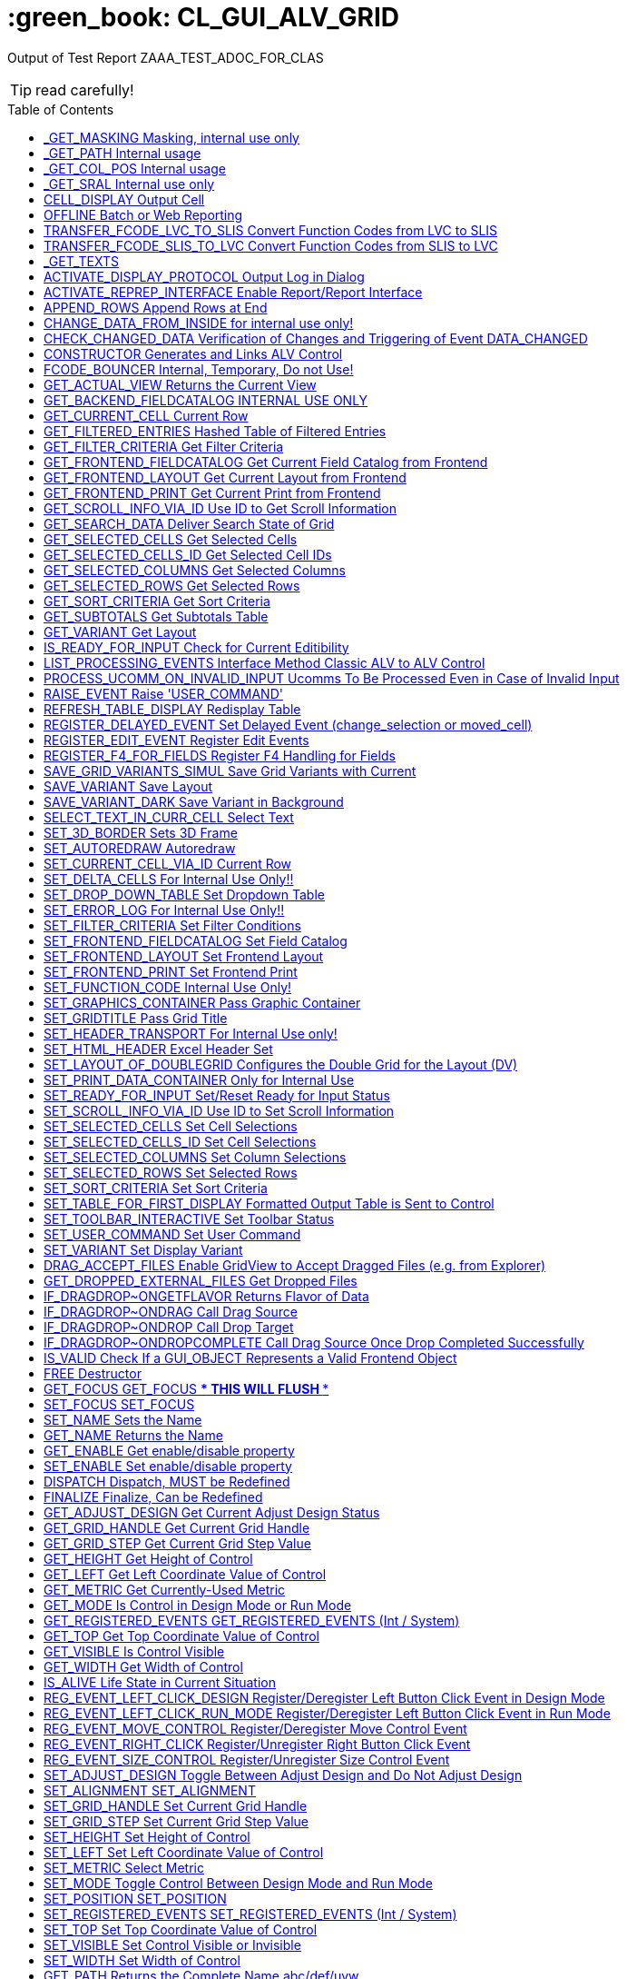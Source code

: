 :toc:

:toc-placement!:

:toclevels: 1

ifdef::env-github[]
:tip-caption: :bulb:
:note-caption: :information_source:
:important-caption: :heavy_exclamation_mark:
:caution-caption: :fire:
:warning-caption: :warning:
endif::[]

= :green_book: CL_GUI_ALV_GRID
 
Output of Test Report ZAAA_TEST_ADOC_FOR_CLAS 

TIP: read carefully!

toc::[]

== _GET_MASKING Masking, internal use only 

(Public Method) 

Interface
|========
|*Name*|*Typing*|*Description*
|VALUE |TYPE STRING |Internal Use, Path Name
|ACTIVE |TYPE CHAR3 |Masking
|========


== _GET_PATH Internal usage 

(Public Method) 

Interface
|========
|*Name*|*Typing*|*Description*
|IR_CONTAINER |TYPE REF TO CL_GUI_CONTAINER |Abstract Container for GUI Controls
|VALUE |TYPE STRING |
|========


== _GET_COL_POS Internal usage 

(Public Method) 

Interface
|========
|*Name*|*Typing*|*Description*
|ET_COL_POS |TYPE LVC_T_COLL |ALV control: Column layout of table
|========


== _GET_SRAL Internal use only 

(Public Method) 

Interface
|========
|*Name*|*Typing*|*Description*
|ER_SRAL |TYPE REF TO IF_SRAL_RT_CTRL_ALVGRID_DYNP |Current View
|========


== CELL_DISPLAY Output Cell 

(Public Method) 

Interface
|========
|*Name*|*Typing*|*Description*
|IS_DATA |TYPE ANY |Data Row
|I_INT_VALUE |TYPE ANY |Date in Internal Format
|E_EXT_VALUE |TYPE ANY |Date in External Format
|CS_FIELDCAT |TYPE LVC_S_FCAT |Field Catalog Entry
|========


== OFFLINE Batch or Web Reporting 

(Public Method) 

Interface
|========
|*Name*|*Typing*|*Description*
|E_OFFLINE |TYPE INT4 |Offline
|========


== TRANSFER_FCODE_LVC_TO_SLIS Convert Function Codes from LVC to SLIS 

(Public Method) 

Interface
|========
|*Name*|*Typing*|*Description*
|IT_FCODES_LVC |TYPE UI_FUNCTIONS |Function Code Table LVC
|I_FCODE_LVC |TYPE SY-UCOMM |Function Code Table
|ET_FCODES_SLIS |TYPE SLIS_T_EXTAB |Function Code Table SLIS
|E_FCODE_SLIS |TYPE SY-UCOMM |Menu Painter: Object code
|========


== TRANSFER_FCODE_SLIS_TO_LVC Convert Function Codes from SLIS to LVC 

(Public Method) 

Interface
|========
|*Name*|*Typing*|*Description*
|IT_FCODES_SLIS |TYPE SLIS_T_EXTAB |Function Code Table SLIS
|I_FCODE_SLIS |TYPE SY-UCOMM |Menu Painter: Object code
|ET_FCODES_LVC |TYPE UI_FUNCTIONS |Function Code Table LVC
|E_FCODE_LVC |TYPE SY-UCOMM |Function Code
|========


== _GET_TEXTS  

(Public Method) 

Interface
|========
|*Name*|*Typing*|*Description*
|VALUE |TYPE IF_ALV_Z=>YT_TEXTS |
|========


== ACTIVATE_DISPLAY_PROTOCOL Output Log in Dialog 

(Public Method) 

Interface
|========
|*Name*|*Typing*|*Description*
|I_DIALOG |TYPE CHAR01 |Log Output in Dialog
|========


== ACTIVATE_REPREP_INTERFACE Enable Report/Report Interface 

(Public Method) 

Interface
|========
|*Name*|*Typing*|*Description*
|IS_REPREP |TYPE LVC_S_RPRP |Sender Information
|========


== APPEND_ROWS Append Rows at End 

(Public Method) 

Interface
|========
|*Name*|*Typing*|*Description*
|I_ROW_COUNT |TYPE INT4 |Number of Lines
|========


== CHANGE_DATA_FROM_INSIDE for internal use only! 

(Public Method) 

Interface
|========
|*Name*|*Typing*|*Description*
|IT_STYLE_CELLS |TYPE LVC_T_MODI |ALV control: Modified cells
|IT_CELLS |TYPE LVC_T_POS |ALV Control: Cell Description
|ET_BAD_CELLS |TYPE LVC_T_MODI |ALV Control: Table of Modified Cells for the Application
|ET_MSG |TYPE LVC_T_MSG1 |ALV Control: Messages
|========


== CHECK_CHANGED_DATA Verification of Changes and Triggering of Event DATA_CHANGED 

(Public Method) 

Interface
|========
|*Name*|*Typing*|*Description*
|E_VALID |TYPE CHAR01 |Entries are Consistent
|C_REFRESH |TYPE CHAR01 |Character Field of Length 1
|========


== CONSTRUCTOR Generates and Links ALV Control 

(Public Constructor) 

Interface
|========
|*Name*|*Typing*|*Description*
|I_SHELLSTYLE |TYPE I |Control Style
|I_LIFETIME |TYPE I |Lifetime
|I_PARENT |TYPE REF TO CL_GUI_CONTAINER |Parent Container
|I_APPL_EVENTS |TYPE CHAR01 |Register Events as Application Events
|I_PARENTDBG |TYPE REF TO CL_GUI_CONTAINER |Internal, Do not Use
|I_APPLOGPARENT |TYPE REF TO CL_GUI_CONTAINER |Container for Application Log
|I_GRAPHICSPARENT |TYPE REF TO CL_GUI_CONTAINER |Container for Graphics
|I_NAME |TYPE STRING |Name
|I_FCAT_COMPLETE |TYPE SAP_BOOL |Boolean Variable (X=True, Space=False)
|========


== FCODE_BOUNCER Internal, Temporary, Do not Use! 

(Public Method) 

Interface
|========
|*Name*|*Typing*|*Description*
|========


== GET_ACTUAL_VIEW Returns the Current View 

(Public Method) 

Interface
|========
|*Name*|*Typing*|*Description*
|E_VIEW |TYPE UI_FUNC |Current View
|========


== GET_BACKEND_FIELDCATALOG INTERNAL USE ONLY 

(Public Method) 

Interface
|========
|*Name*|*Typing*|*Description*
|ET_FIELDCATALOG |TYPE LVC_T_FCAT |Backend Field Catalog
|========


== GET_CURRENT_CELL Current Row 

(Public Method) 

Interface
|========
|*Name*|*Typing*|*Description*
|E_ROW |TYPE I |Row on Grid
|E_VALUE |TYPE C |Value
|E_COL |TYPE I |Column on Grid
|ES_ROW_ID |TYPE LVC_S_ROW |Row ID
|ES_COL_ID |TYPE LVC_S_COL |Column ID
|ES_ROW_NO |TYPE LVC_S_ROID |Numeric Row ID
|========


== GET_FILTERED_ENTRIES Hashed Table of Filtered Entries 

(Public Method) 

Interface
|========
|*Name*|*Typing*|*Description*
|ET_FILTERED_ENTRIES |TYPE LVC_T_FIDX |Hashed Table of Filtered Entries
|========


== GET_FILTER_CRITERIA Get Filter Criteria 

(Public Method) 

Interface
|========
|*Name*|*Typing*|*Description*
|ET_FILTER |TYPE LVC_T_FILT |Filter Criteria
|========


== GET_FRONTEND_FIELDCATALOG Get Current Field Catalog from Frontend 

(Public Method) 

Interface
|========
|*Name*|*Typing*|*Description*
|ET_FIELDCATALOG |TYPE LVC_T_FCAT |Field Catalog
|========


== GET_FRONTEND_LAYOUT Get Current Layout from Frontend 

(Public Method) 

Interface
|========
|*Name*|*Typing*|*Description*
|ES_LAYOUT |TYPE LVC_S_LAYO |Layout
|========


== GET_FRONTEND_PRINT Get Current Print from Frontend 

(Public Method) 

Interface
|========
|*Name*|*Typing*|*Description*
|ES_PRINT |TYPE LVC_S_PRNT |Print Settings for LVC
|========


== GET_SCROLL_INFO_VIA_ID Use ID to Get Scroll Information 

(Public Method) 

Interface
|========
|*Name*|*Typing*|*Description*
|ES_ROW_NO |TYPE LVC_S_ROID |Numeric Row ID
|ES_ROW_INFO |TYPE LVC_S_ROW |Row ID
|ES_COL_INFO |TYPE LVC_S_COL |Column ID
|========


== GET_SEARCH_DATA Deliver Search State of Grid 

(Public Method) 

Interface
|========
|*Name*|*Typing*|*Description*
|R_SEARCH |TYPE REF TO IF_ALV_LVC_SEARCH |Interface for Search
|========


== GET_SELECTED_CELLS Get Selected Cells 

(Public Method) 

Interface
|========
|*Name*|*Typing*|*Description*
|ET_CELL |TYPE LVC_T_CELL |Selected Cells
|========


== GET_SELECTED_CELLS_ID Get Selected Cell IDs 

(Public Method) 

Interface
|========
|*Name*|*Typing*|*Description*
|ET_CELLS |TYPE LVC_T_CENO |Cell IDs
|========


== GET_SELECTED_COLUMNS Get Selected Columns 

(Public Method) 

Interface
|========
|*Name*|*Typing*|*Description*
|ET_INDEX_COLUMNS |TYPE LVC_T_COL |Indexes of Selected Rows
|========


== GET_SELECTED_ROWS Get Selected Rows 

(Public Method) 

Interface
|========
|*Name*|*Typing*|*Description*
|ET_INDEX_ROWS |TYPE LVC_T_ROW |Indexes of Selected Rows
|ET_ROW_NO |TYPE LVC_T_ROID |Numeric IDs of Selected Rows
|========


== GET_SORT_CRITERIA Get Sort Criteria 

(Public Method) 

Interface
|========
|*Name*|*Typing*|*Description*
|ET_SORT |TYPE LVC_T_SORT |Sort Criteria
|========


== GET_SUBTOTALS Get Subtotals Table 

(Public Method) 

Interface
|========
|*Name*|*Typing*|*Description*
|EP_COLLECT00 |TYPE REF TO DATA |Overall Total
|EP_COLLECT01 |TYPE REF TO DATA |Highest Subtotal Level
|EP_COLLECT02 |TYPE REF TO DATA |Second Highest Subtotal Level
|EP_COLLECT03 |TYPE REF TO DATA |Third Highest Subtotal Level
|EP_COLLECT04 |TYPE REF TO DATA |Fourth Highest Subtotal Level
|EP_COLLECT05 |TYPE REF TO DATA |Fifth Highest Subtotal Level
|EP_COLLECT06 |TYPE REF TO DATA |Sixth Highest Subtotal Level
|EP_COLLECT07 |TYPE REF TO DATA |Seventh Highest Subtotal Level
|EP_COLLECT08 |TYPE REF TO DATA |Eighth Highest Subtotal Level
|EP_COLLECT09 |TYPE REF TO DATA |Ninth Highest Subtotal Level
|ET_GROUPLEVELS |TYPE LVC_T_GRPL |Control Level Table
|========


== GET_VARIANT Get Layout 

(Public Method) 

Interface
|========
|*Name*|*Typing*|*Description*
|ES_VARIANT |TYPE DISVARIANT |Layout
|E_SAVE |TYPE CHAR1 |Single-Character Flag
|========


== IS_READY_FOR_INPUT Check for Current Editibility 

(Public Method) 

Interface
|========
|*Name*|*Typing*|*Description*
|I_ROW_ID |TYPE INT4 |Line ID
|IS_COL_ID |TYPE LVC_S_COL |Column
|READY_FOR_INPUT |TYPE INT4 |Editable
|========


== LIST_PROCESSING_EVENTS Interface Method Classic ALV to ALV Control 

(Public Method) 

Interface
|========
|*Name*|*Typing*|*Description*
|I_EVENT_NAME |TYPE CHAR30 |Event Name List Processing
|I_DYNDOC_ID |TYPE REF TO CL_DD_DOCUMENT |Dynamic Document
|IS_SUBTOTTXT_INFO |TYPE LVC_S_STXT |Subtotal Text Information
|IP_SUBTOT_LINE |TYPE REF TO DATA |Subtotal Line
|I_TABLE_INDEX |TYPE SYINDEX |Loops, Current Loop Pass
|C_SUBTOTTXT |TYPE LVC_DISTXT |Subtotal Text
|========


== PROCESS_UCOMM_ON_INVALID_INPUT Ucomms To Be Processed Even in Case of Invalid Input 

(Public Method) 

Interface
|========
|*Name*|*Typing*|*Description*
|IT_UCOMMS |TYPE UI_FUNCTIONS |Function Code Table
|========


== RAISE_EVENT Raise 'USER_COMMAND' 

(Public Method) 

Interface
|========
|*Name*|*Typing*|*Description*
|I_UCOMM |TYPE SY-UCOMM |Screens, Function Code Triggered by PAI
|I_USER_COMMAND |TYPE CHAR01 |
|I_NOT_PROCESSED |TYPE CHAR01 |
|========


== REFRESH_TABLE_DISPLAY Redisplay Table 

(Public Method) 

Interface
|========
|*Name*|*Typing*|*Description*
|IS_STABLE |TYPE LVC_S_STBL |With Stable Rows/Columns
|I_SOFT_REFRESH |TYPE CHAR01 |Without Sort, Filter, etc.
|========


== REGISTER_DELAYED_EVENT Set Delayed Event (change_selection or moved_cell) 

(Public Method) 

Interface
|========
|*Name*|*Typing*|*Description*
|I_EVENT_ID |TYPE I |Event ID
|========


== REGISTER_EDIT_EVENT Register Edit Events 

(Public Method) 

Interface
|========
|*Name*|*Typing*|*Description*
|I_EVENT_ID |TYPE I |Event ID
|========


== REGISTER_F4_FOR_FIELDS Register F4 Handling for Fields 

(Public Method) 

Interface
|========
|*Name*|*Typing*|*Description*
|IT_F4 |TYPE LVC_T_F4 |F4 Fields
|========


== SAVE_GRID_VARIANTS_SIMUL Save Grid Variants with Current 

(Public Method) 

Interface
|========
|*Name*|*Typing*|*Description*
|IT_GRIDS |TYPE LVC_T_SAVE |Grid Variants to Save
|========


== SAVE_VARIANT Save Layout 

(Public Method) 

Interface
|========
|*Name*|*Typing*|*Description*
|I_DIALOG |TYPE CHAR01 |Character Field of Length 1
|E_EXIT |TYPE CHAR01 |Activity Terminated
|========


== SAVE_VARIANT_DARK Save Variant in Background 

(Public Method) 

Interface
|========
|*Name*|*Typing*|*Description*
|IS_VARIANT |TYPE DISVARIANT |Variant Information
|I_ACTIVE |TYPE CHAR01 |Character Field of Length 1
|========


== SELECT_TEXT_IN_CURR_CELL Select Text 

(Public Method) 

Interface
|========
|*Name*|*Typing*|*Description*
|========


== SET_3D_BORDER Sets 3D Frame 

(Public Method) 

Interface
|========
|*Name*|*Typing*|*Description*
|BORDER |TYPE I |Frame (1 = Yes, 0 = No)
|========


== SET_AUTOREDRAW Autoredraw 

(Public Method) 

Interface
|========
|*Name*|*Typing*|*Description*
|I_ENABLE |TYPE INT4 |Autoredraw
|========


== SET_CURRENT_CELL_VIA_ID Current Row 

(Public Method) 

Interface
|========
|*Name*|*Typing*|*Description*
|IS_ROW_ID |TYPE LVC_S_ROW |Row
|IS_COLUMN_ID |TYPE LVC_S_COL |Column
|IS_ROW_NO |TYPE LVC_S_ROID |Numeric Row ID
|========


== SET_DELTA_CELLS For Internal Use Only!! 

(Public Method) 

Interface
|========
|*Name*|*Typing*|*Description*
|IT_DELTA_CELLS |TYPE LVC_T_MODI |Delta Table
|I_MODIFIED |TYPE CHAR01 |Modified
|I_FRONTEND_ONLY |TYPE CHAR01 |Update only at Frontend
|========


== SET_DROP_DOWN_TABLE Set Dropdown Table 

(Public Method) 

Interface
|========
|*Name*|*Typing*|*Description*
|IT_DROP_DOWN |TYPE LVC_T_DROP |Dropdown Table
|IT_DROP_DOWN_ALIAS |TYPE LVC_T_DRAL |ALV Control: Dropdown List Boxes
|========


== SET_ERROR_LOG For Internal Use Only!! 

(Public Method) 

Interface
|========
|*Name*|*Typing*|*Description*
|IR_ALV |TYPE REF TO CL_GUI_ALV_GRID |ALV Error
|========


== SET_FILTER_CRITERIA Set Filter Conditions 

(Public Method) 

Interface
|========
|*Name*|*Typing*|*Description*
|IT_FILTER |TYPE LVC_T_FILT |Filter Conditions
|========


== SET_FRONTEND_FIELDCATALOG Set Field Catalog 

(Public Method) 

Interface
|========
|*Name*|*Typing*|*Description*
|IT_FIELDCATALOG |TYPE LVC_T_FCAT |Field Catalog
|========


== SET_FRONTEND_LAYOUT Set Frontend Layout 

(Public Method) 

Interface
|========
|*Name*|*Typing*|*Description*
|IS_LAYOUT |TYPE LVC_S_LAYO |Layout
|========


== SET_FRONTEND_PRINT Set Frontend Print 

(Public Method) 

Interface
|========
|*Name*|*Typing*|*Description*
|IS_PRINT |TYPE LVC_S_PRNT |Print Settings for LVC
|========


== SET_FUNCTION_CODE Internal Use Only! 

(Public Method) 

Interface
|========
|*Name*|*Typing*|*Description*
|C_UCOMM |TYPE SY-UCOMM |Function Code
|========


== SET_GRAPHICS_CONTAINER Pass Graphic Container 

(Public Method) 

Interface
|========
|*Name*|*Typing*|*Description*
|I_GRAPHICS_CONTAINER |TYPE REF TO CL_GUI_CONTAINER |Graphic Container
|========


== SET_GRIDTITLE Pass Grid Title 

(Public Method) 

Interface
|========
|*Name*|*Typing*|*Description*
|I_GRIDTITLE |TYPE LVC_TITLE |ALV Control: Title bar text
|========


== SET_HEADER_TRANSPORT For Internal Use only! 

(Public Method) 

Interface
|========
|*Name*|*Typing*|*Description*
|I_HEADER_TRANSPORT |TYPE CHAR30 |30 Characters
|========


== SET_HTML_HEADER Excel Header Set 

(Public Method) 

Interface
|========
|*Name*|*Typing*|*Description*
|========


== SET_LAYOUT_OF_DOUBLEGRID Configures the Double Grid for the Layout (DV) 

(Public Method) 

Interface
|========
|*Name*|*Typing*|*Description*
|IS_DTC_LAYOUT |TYPE DTC_S_LAYO |Name of Column of Internal Table
|========


== SET_PRINT_DATA_CONTAINER Only for Internal Use 

(Public Method) 

Interface
|========
|*Name*|*Typing*|*Description*
|VALUE |TYPE REF TO IF_ALV_PRINT_PARAMETER_PROXY |Persistence Object for Print
|========


== SET_READY_FOR_INPUT Set/Reset Ready for Input Status 

(Public Method) 

Interface
|========
|*Name*|*Typing*|*Description*
|I_READY_FOR_INPUT |TYPE INT4 |Ready for Input Status
|========


== SET_SCROLL_INFO_VIA_ID Use ID to Set Scroll Information 

(Public Method) 

Interface
|========
|*Name*|*Typing*|*Description*
|IS_ROW_INFO |TYPE LVC_S_ROW |Row ID
|IS_COL_INFO |TYPE LVC_S_COL |Column ID
|IS_ROW_NO |TYPE LVC_S_ROID |Numeric Row ID
|========


== SET_SELECTED_CELLS Set Cell Selections 

(Public Method) 

Interface
|========
|*Name*|*Typing*|*Description*
|IT_CELLS |TYPE LVC_T_CELL |Cell Table
|========


== SET_SELECTED_CELLS_ID Set Cell Selections 

(Public Method) 

Interface
|========
|*Name*|*Typing*|*Description*
|IT_CELLS |TYPE LVC_T_CENO |Cell IDs
|========


== SET_SELECTED_COLUMNS Set Column Selections 

(Public Method) 

Interface
|========
|*Name*|*Typing*|*Description*
|IT_COL_TABLE |TYPE LVC_T_COL |Selected Columns
|IS_KEEP_OTHER_SELECTIONS |TYPE CHAR01 |Character Field of Length 1
|========


== SET_SELECTED_ROWS Set Selected Rows 

(Public Method) 

Interface
|========
|*Name*|*Typing*|*Description*
|IT_INDEX_ROWS |TYPE LVC_T_ROW |Indexes of Selected Rows
|IT_ROW_NO |TYPE LVC_T_ROID |Numeric Row IDs
|IS_KEEP_OTHER_SELECTIONS |TYPE CHAR01 |Character Field of Length 1
|========


== SET_SORT_CRITERIA Set Sort Criteria 

(Public Method) 

Interface
|========
|*Name*|*Typing*|*Description*
|IT_SORT |TYPE LVC_T_SORT |Sort Criteria
|========


== SET_TABLE_FOR_FIRST_DISPLAY Formatted Output Table is Sent to Control 

(Public Method) 

Interface
|========
|*Name*|*Typing*|*Description*
|I_BUFFER_ACTIVE |TYPE ANY |Buffering Active
|I_BYPASSING_BUFFER |TYPE CHAR01 |Switch Off Buffer
|I_CONSISTENCY_CHECK |TYPE CHAR1 |Starting Consistency Check for Interface Error Recognition
|I_STRUCTURE_NAME |TYPE DD02L-TABNAME |Internal Output Table Structure Name
|IS_VARIANT |TYPE DISVARIANT |Layout
|I_SAVE |TYPE CHAR01 |Save Layout
|I_DEFAULT |TYPE CHAR01 |Default Display Variant
|IS_LAYOUT |TYPE LVC_S_LAYO |Layout
|IS_PRINT |TYPE LVC_S_PRNT |Print Control
|IT_SPECIAL_GROUPS |TYPE LVC_T_SGRP |Field Groups
|IT_TOOLBAR_EXCLUDING |TYPE UI_FUNCTIONS |Excluded Toolbar Standard Functions
|IT_HYPERLINK |TYPE LVC_T_HYPE |Hyperlinks
|IT_ALV_GRAPHICS |TYPE DTC_T_TC |Table of Structure DTC_S_TC
|IT_EXCEPT_QINFO |TYPE LVC_T_QINF |Table for Exception Quickinfo
|IR_SALV_ADAPTER |TYPE REF TO IF_SALV_ADAPTER |Interface ALV Adapter
|IT_OUTTAB |TYPE STANDARD TABLE |Output Table
|IT_FIELDCATALOG |TYPE LVC_T_FCAT |Field Catalog
|IT_SORT |TYPE LVC_T_SORT |Sort Criteria
|IT_FILTER |TYPE LVC_T_FILT |Filter Criteria
|========


== SET_TOOLBAR_INTERACTIVE Set Toolbar Status 

(Public Method) 

Interface
|========
|*Name*|*Typing*|*Description*
|========


== SET_USER_COMMAND Set User Command 

(Public Method) 

Interface
|========
|*Name*|*Typing*|*Description*
|I_UCOMM |TYPE SY-UCOMM |User Command
|========


== SET_VARIANT Set Display Variant 

(Public Method) 

Interface
|========
|*Name*|*Typing*|*Description*
|IS_VARIANT |TYPE DISVARIANT |Layout (External Use)
|I_SAVE |TYPE CHAR1 |Single-Character Flag
|========


== DRAG_ACCEPT_FILES Enable GridView to Accept Dragged Files (e.g. from Explorer) 

(Public Method) 

Interface
|========
|*Name*|*Typing*|*Description*
|B_ACCEPT |TYPE I |1 = Accept, 0 = Not Accept
|========


== GET_DROPPED_EXTERNAL_FILES Get Dropped Files 

(Public Method) 

Interface
|========
|*Name*|*Typing*|*Description*
|FILES |TYPE FILETABLE |File Name Table
|ROW_ID |TYPE I |Row Number
|COL_ID |TYPE I |Column number
|========


== IF_DRAGDROP~ONGETFLAVOR Returns Flavor of Data 

(Public Method) 

Interface
|========
|*Name*|*Typing*|*Description*
|FLAVORS |TYPE CNDD_FLAVORS |Possible Flavors
|PROPERTIES |TYPE REF TO CL_SIMPLEPROPBAG |Properties
|DRAGDROPOBJECT |TYPE REF TO CL_DRAGDROPOBJECT |Drag and Drop Object
|========


== IF_DRAGDROP~ONDRAG Call Drag Source 

(Public Method) 

Interface
|========
|*Name*|*Typing*|*Description*
|PROPERTIES |TYPE REF TO CL_SIMPLEPROPBAG |Parameter of Drag and Drop
|DRAGDROPOBJECT |TYPE REF TO CL_DRAGDROPOBJECT |Drag and Drop Data Object
|========


== IF_DRAGDROP~ONDROP Call Drop Target 

(Public Method) 

Interface
|========
|*Name*|*Typing*|*Description*
|PROPERTIES |TYPE REF TO CL_SIMPLEPROPBAG |Properties
|DRAGDROPOBJECT |TYPE REF TO CL_DRAGDROPOBJECT |Drag and Drop Data Object
|========


== IF_DRAGDROP~ONDROPCOMPLETE Call Drag Source Once Drop Completed Successfully 

(Public Method) 

Interface
|========
|*Name*|*Typing*|*Description*
|PROPERTIES |TYPE REF TO CL_SIMPLEPROPBAG |Properties
|DRAGDROPOBJECT |TYPE REF TO CL_DRAGDROPOBJECT |Data Object
|========


== IS_VALID Check If a GUI_OBJECT Represents a Valid Frontend Object 

(Public Method) 

Interface
|========
|*Name*|*Typing*|*Description*
|RESULT |TYPE I |0: Not Valid; 1: Valid
|========


== FREE Destructor 

(Public Method) 

Interface
|========
|*Name*|*Typing*|*Description*
|========


== GET_FOCUS GET_FOCUS     *** THIS WILL FLUSH *** 

(Public Method) 

Interface
|========
|*Name*|*Typing*|*Description*
|CONTROL |TYPE REF TO CL_GUI_CONTROL |Control
|========


== SET_FOCUS SET_FOCUS 

(Public Method) 

Interface
|========
|*Name*|*Typing*|*Description*
|CONTROL |TYPE REF TO CL_GUI_CONTROL |Control
|========


== SET_NAME Sets the Name 

(Public Method) 

Interface
|========
|*Name*|*Typing*|*Description*
|NAME |TYPE STRING |Name
|========


== GET_NAME Returns the Name 

(Public Method) 

Interface
|========
|*Name*|*Typing*|*Description*
|NAME |TYPE STRING |Name
|========


== GET_ENABLE Get enable/disable property 

(Public Method) 

Interface
|========
|*Name*|*Typing*|*Description*
|ENABLE |TYPE C |Enable/disable state flag
|========


== SET_ENABLE Set enable/disable property 

(Public Method) 

Interface
|========
|*Name*|*Typing*|*Description*
|ENABLE |TYPE C |Enable/disable state flag
|========


== DISPATCH Dispatch, MUST be Redefined 

(Public Method) 

Interface
|========
|*Name*|*Typing*|*Description*
|CARGO |TYPE SYUCOMM |Cargo
|EVENTID |TYPE I |Event ID
|IS_SHELLEVENT |TYPE CHAR1 |Shell Event
|IS_SYSTEMDISPATCH |TYPE CHAR1 |System event
|========


== FINALIZE Finalize, Can be Redefined 

(Public Method) 

Interface
|========
|*Name*|*Typing*|*Description*
|========


== GET_ADJUST_DESIGN Get Current Adjust Design Status 

(Public Method) 

Interface
|========
|*Name*|*Typing*|*Description*
|ADJUST_DESIGN |TYPE I |Current Adjust Design Status
|========


== GET_GRID_HANDLE Get Current Grid Handle 

(Public Method) 

Interface
|========
|*Name*|*Typing*|*Description*
|GRID_HANDLE |TYPE I |Get Current Grid Handle
|========


== GET_GRID_STEP Get Current Grid Step Value 

(Public Method) 

Interface
|========
|*Name*|*Typing*|*Description*
|GRID_STEP |TYPE I |Current Grid Step Value
|========


== GET_HEIGHT Get Height of Control 

(Public Method) 

Interface
|========
|*Name*|*Typing*|*Description*
|HEIGHT |TYPE I |Current Height
|========


== GET_LEFT Get Left Coordinate Value of Control 

(Public Method) 

Interface
|========
|*Name*|*Typing*|*Description*
|LEFT |TYPE I |Current Left Coordinate of Control
|========


== GET_METRIC Get Currently-Used Metric 

(Public Method) 

Interface
|========
|*Name*|*Typing*|*Description*
|METRIC |TYPE I |Currently-Used Metric
|========


== GET_MODE Is Control in Design Mode or Run Mode 

(Public Method) 

Interface
|========
|*Name*|*Typing*|*Description*
|MODE |TYPE I |Design/Run Mode Flag
|========


== GET_REGISTERED_EVENTS GET_REGISTERED_EVENTS     (Int / System) 

(Public Method) 

Interface
|========
|*Name*|*Typing*|*Description*
|EVENTS |TYPE CNTL_SIMPLE_EVENTS |simple_events
|========


== GET_TOP Get Top Coordinate Value of Control 

(Public Method) 

Interface
|========
|*Name*|*Typing*|*Description*
|TOP |TYPE I |Current Top Coordinate of Control
|========


== GET_VISIBLE Is Control Visible 

(Public Method) 

Interface
|========
|*Name*|*Typing*|*Description*
|VISIBLE |TYPE C |Visible/Invisible State Flag
|========


== GET_WIDTH Get Width of Control 

(Public Method) 

Interface
|========
|*Name*|*Typing*|*Description*
|WIDTH |TYPE I |Current Width
|========


== IS_ALIVE Life State in Current Situation 

(Public Method) 

Interface
|========
|*Name*|*Typing*|*Description*
|STATE |TYPE I |Life Status
|========


== REG_EVENT_LEFT_CLICK_DESIGN Register/Deregister Left Button Click Event in Design Mode 

(Public Method) 

Interface
|========
|*Name*|*Typing*|*Description*
|REGISTER |TYPE I |True = Register, False = Deregister
|========


== REG_EVENT_LEFT_CLICK_RUN_MODE Register/Deregister Left Button Click Event in Run Mode 

(Public Method) 

Interface
|========
|*Name*|*Typing*|*Description*
|REGISTER |TYPE I |True = Register, False = Deregister
|========


== REG_EVENT_MOVE_CONTROL Register/Deregister Move Control Event 

(Public Method) 

Interface
|========
|*Name*|*Typing*|*Description*
|REGISTER |TYPE I |True = Register, False = Deregister
|========


== REG_EVENT_RIGHT_CLICK Register/Unregister Right Button Click Event 

(Public Method) 

Interface
|========
|*Name*|*Typing*|*Description*
|REGISTER |TYPE I |True = Register, False = Deregister
|========


== REG_EVENT_SIZE_CONTROL Register/Unregister Size Control Event 

(Public Method) 

Interface
|========
|*Name*|*Typing*|*Description*
|REGISTER |TYPE I |True = Register, False = Deregister
|========


== SET_ADJUST_DESIGN Toggle Between Adjust Design and Do Not Adjust Design 

(Public Method) 

Interface
|========
|*Name*|*Typing*|*Description*
|ADJUST_DESIGN |TYPE I |Do/Don't Adjust Design
|========


== SET_ALIGNMENT SET_ALIGNMENT 

(Public Method) 

Interface
|========
|*Name*|*Typing*|*Description*
|ALIGNMENT |TYPE I |Alignment
|========


== SET_GRID_HANDLE Set Current Grid Handle 

(Public Method) 

Interface
|========
|*Name*|*Typing*|*Description*
|GRID_HANDLE |TYPE I |Set Current Grid Handle
|========


== SET_GRID_STEP Set Current Grid Step Value 

(Public Method) 

Interface
|========
|*Name*|*Typing*|*Description*
|GRID_STEP |TYPE I |Set Current Grid Step Value
|========


== SET_HEIGHT Set Height of Control 

(Public Method) 

Interface
|========
|*Name*|*Typing*|*Description*
|HEIGHT |TYPE I |Current Height of Control
|========


== SET_LEFT Set Left Coordinate Value of Control 

(Public Method) 

Interface
|========
|*Name*|*Typing*|*Description*
|LEFT |TYPE I |Current Left Coordinate of Control
|========


== SET_METRIC Select Metric 

(Public Method) 

Interface
|========
|*Name*|*Typing*|*Description*
|METRIC |TYPE I |Metric
|========


== SET_MODE Toggle Control Between Design Mode and Run Mode 

(Public Method) 

Interface
|========
|*Name*|*Typing*|*Description*
|MODE |TYPE I |Design/Run Mode Flag
|========


== SET_POSITION SET_POSITION 

(Public Method) 

Interface
|========
|*Name*|*Typing*|*Description*
|HEIGHT |TYPE I |HEIGHT
|LEFT |TYPE I |Left
|TOP |TYPE I |TOP
|WIDTH |TYPE I |WIDTH
|========


== SET_REGISTERED_EVENTS SET_REGISTERED_EVENTS     (Int / System) 

(Public Method) 

Interface
|========
|*Name*|*Typing*|*Description*
|EVENTS |TYPE CNTL_SIMPLE_EVENTS |Event Table
|========


== SET_TOP Set Top Coordinate Value of Control 

(Public Method) 

Interface
|========
|*Name*|*Typing*|*Description*
|TOP |TYPE I |Current Top Coordinate of Control
|========


== SET_VISIBLE Set Control Visible or Invisible 

(Public Method) 

Interface
|========
|*Name*|*Typing*|*Description*
|VISIBLE |TYPE C |Visible
|========


== SET_WIDTH Set Width of Control 

(Public Method) 

Interface
|========
|*Name*|*Typing*|*Description*
|WIDTH |TYPE I |Current Width of Control
|========


== GET_PATH Returns the Complete Name abc/def/uvw 

(Public Method) 

Interface
|========
|*Name*|*Typing*|*Description*
|PATH |TYPE STRING |Complete Name abc/def/ghi
|========


== GET_ACCDESCRIPTION Get accessibility description property 

(Public Method) 

Interface
|========
|*Name*|*Typing*|*Description*
|ACCDESCRIPTION |TYPE STRING |Accessibility Description
|========


== SET_ACCDESCRIPTION Set accessibility description property 

(Public Method) 

Interface
|========
|*Name*|*Typing*|*Description*
|ACCDESCRIPTION |TYPE STRING |Accessibility Description
|========


== IF_CACHED_PROP~GET_NEXT_PROP Read Next Property 

(Public Method) 

Interface
|========
|*Name*|*Typing*|*Description*
|PROPNAME |TYPE STRING |Name of Property
|PROPVALUE |TYPE STRING |Value of Property
|========


== IF_CACHED_PROP~SEEK_FIRST_PROP Set Cursor to 1st Property 

(Public Method) 

Interface
|========
|*Name*|*Typing*|*Description*
|========


== IF_CACHED_PROP~SET_PROP Set a Property 

(Public Method) 

Interface
|========
|*Name*|*Typing*|*Description*
|PROPNAME |TYPE STRING |Name of Property
|PROPVALUE |TYPE STRING |Value of Property
|========


== IF_GUI_DYNAMIC_DATA~ON_EXECUTE_NODE End of a Node 

(Public Method) 

Interface
|========
|*Name*|*Typing*|*Description*
|NAME |TYPE STRING |Node Name
|========


== IF_GUI_DYNAMIC_DATA~ON_NEW_NODE New Data for Control Proxy 

(Public Method) 

Interface
|========
|*Name*|*Typing*|*Description*
|NAME |TYPE STRING |Root Node of Data
|RETVAL |TYPE REF TO IF_GUI_DYNAMIC_DATA |New Consumer
|========


== IF_GUI_DYNAMIC_DATA~ON_VALUE Call Processing of new Value Pair 

(Public Method) 

Interface
|========
|*Name*|*Typing*|*Description*
|NAME |TYPE STRING |Name of Value
|VALUE |TYPE STRING |Value
|========


